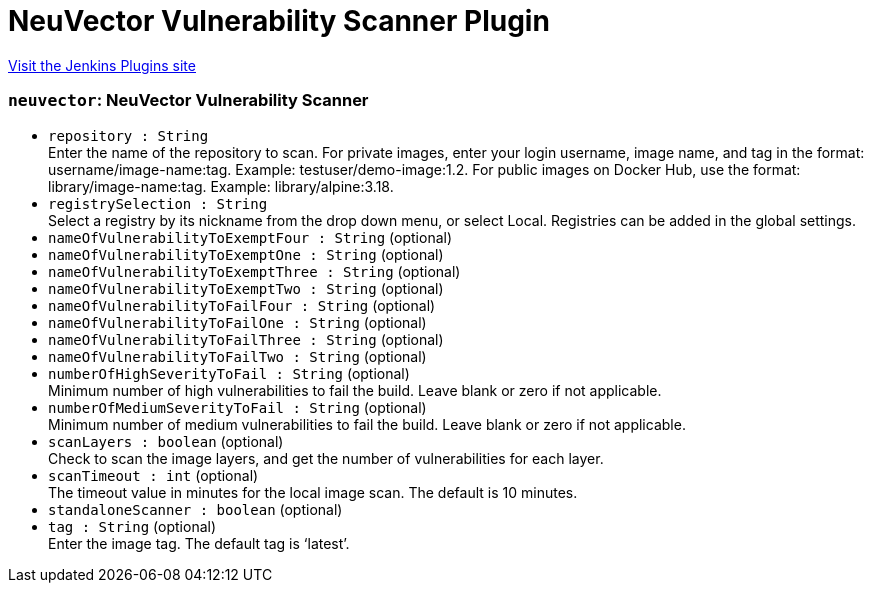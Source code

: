 = NeuVector Vulnerability Scanner Plugin
:page-layout: pipelinesteps

:notitle:
:description:
:author:
:email: jenkinsci-users@googlegroups.com
:sectanchors:
:toc: left
:compat-mode!:


++++
<a href="https://plugins.jenkins.io/neuvector-vulnerability-scanner">Visit the Jenkins Plugins site</a>
++++


=== `neuvector`: NeuVector Vulnerability Scanner
++++
<ul><li><code>repository : String</code>
<div><div>
 Enter the name of the repository to scan. For private images, enter your login username, image name, and tag in the format: username/image-name:tag. Example: testuser/demo-image:1.2. For public images on Docker Hub, use the format: library/image-name:tag. Example: library/alpine:3.18.
</div></div>

</li>
<li><code>registrySelection : String</code>
<div><div>
 Select a registry by its nickname from the drop down menu, or select Local. Registries can be added in the global settings.
</div></div>

</li>
<li><code>nameOfVulnerabilityToExemptFour : String</code> (optional)
</li>
<li><code>nameOfVulnerabilityToExemptOne : String</code> (optional)
</li>
<li><code>nameOfVulnerabilityToExemptThree : String</code> (optional)
</li>
<li><code>nameOfVulnerabilityToExemptTwo : String</code> (optional)
</li>
<li><code>nameOfVulnerabilityToFailFour : String</code> (optional)
</li>
<li><code>nameOfVulnerabilityToFailOne : String</code> (optional)
</li>
<li><code>nameOfVulnerabilityToFailThree : String</code> (optional)
</li>
<li><code>nameOfVulnerabilityToFailTwo : String</code> (optional)
</li>
<li><code>numberOfHighSeverityToFail : String</code> (optional)
<div><div>
 Minimum number of high vulnerabilities to fail the build. Leave blank or zero if not applicable.
</div></div>

</li>
<li><code>numberOfMediumSeverityToFail : String</code> (optional)
<div><div>
 Minimum number of medium vulnerabilities to fail the build. Leave blank or zero if not applicable.
</div></div>

</li>
<li><code>scanLayers : boolean</code> (optional)
<div><div>
 Check to scan the image layers, and get the number of vulnerabilities for each layer.
</div></div>

</li>
<li><code>scanTimeout : int</code> (optional)
<div><div>
 The timeout value in minutes for the local image scan. The default is 10 minutes.
</div></div>

</li>
<li><code>standaloneScanner : boolean</code> (optional)
</li>
<li><code>tag : String</code> (optional)
<div><div>
 Enter the image tag. The default tag is ‘latest’.
</div></div>

</li>
</ul>


++++

